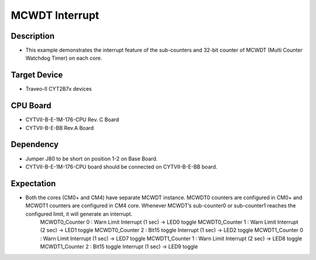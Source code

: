 MCWDT Interrupt 
===============
Description
^^^^^^^^^^^
- This example demonstrates the interrupt feature of the sub-counters and 32-bit counter of MCWDT (Multi Counter Watchdog Timer) on each core.

Target Device
^^^^^^^^^^^^^
- Traveo-II CYT2B7x devices

CPU Board
^^^^^^^^^
- CYTVII-B-E-1M-176-CPU Rev. C Board
- CYTVII-B-E-BB Rev.A Board

Dependency
^^^^^^^^^^
- Jumper J80 to be short on position 1-2 on Base Board.
- CYTVII-B-E-1M-176-CPU board should be connected on CYTVII-B-E-BB board.

Expectation
^^^^^^^^^^^
- Both the cores (CM0+ and CM4) have separate MCWDT instance. MCWDT0 counters are configured in CM0+ and MCWDT1 counters are configured in CM4 core. Whenever MCWDT’s sub-counter0 or sub-counter1 reaches the configured limit, it will generate an interrupt.
	MCWDT0_Counter 0 : Warn Limit Interrupt (1 sec) 	-> LED0 toggle
	MCWDT0_Counter 1 : Warn Limit Interrupt (2 sec) 	-> LED1 toggle
	MCWDT0_Counter 2 : Bit15 toggle Interrupt (1 sec) 	-> LED2 toggle
	MCWDT1_Counter 0 : Warn Limit Interrupt (1 sec) 	-> LED7 toggle
	MCWDT1_Counter 1 : Warn Limit Interrupt (2 sec) 	-> LED8 toggle
	MCWDT1_Counter 2 : Bit15 toggle Interrupt (1 sec)	-> LED9 toggle